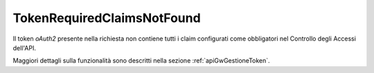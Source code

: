 .. _errori_401_TokenRequiredClaimsNotFound:

TokenRequiredClaimsNotFound
---------------------------

Il token *oAuth2* presente nella richiesta non contiene tutti i claim configurati come obbligatori nel Controllo degli Accessi dell'API.

Maggiori dettagli sulla funzionalità sono descritti nella sezione :ref:`apiGwGestioneToken`.


